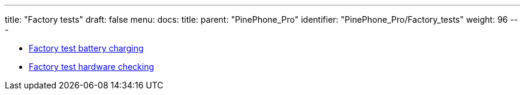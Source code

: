 ---
title: "Factory tests"
draft: false
menu:
  docs:
    title:
    parent: "PinePhone_Pro"
    identifier: "PinePhone_Pro/Factory_tests"
    weight: 96
---

* link:Factory_test_battery_charging[Factory test battery charging]
* link:Factory_test_hardware_checking[Factory test hardware checking]
